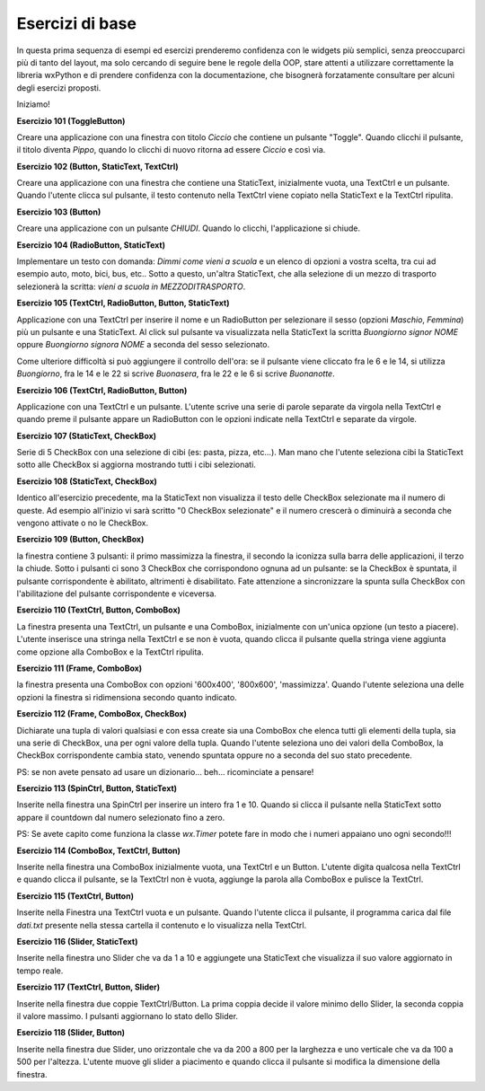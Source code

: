 ================
Esercizi di base
================


In questa prima sequenza di esempi ed esercizi prenderemo confidenza con le widgets più semplici, senza preoccuparci più di tanto del layout, ma solo cercando
di seguire bene le regole della OOP, stare attenti a utilizzare correttamente la libreria wxPython e di prendere confidenza con la documentazione, che bisognerà forzatamente consultare per alcuni degli esercizi proposti.

Iniziamo!

.. i numeri degli esercizi sono 1xx

**Esercizio 101 (ToggleButton)**

Creare una applicazione con una finestra con titolo *Ciccio* che contiene un pulsante \"Toggle\". Quando clicchi il pulsante, il titolo
diventa *Pippo*, quando lo clicchi di nuovo ritorna ad essere *Ciccio* e così via.



**Esercizio 102 (Button, StaticText, TextCtrl)**

Creare una applicazione con una finestra che contiene una StaticText, inizialmente vuota, una TextCtrl e un pulsante. Quando l'utente
clicca sul pulsante, il testo contenuto nella TextCtrl viene copiato nella StaticText e la TextCtrl ripulita.



**Esercizio 103 (Button)**

Creare una applicazione con un pulsante *CHIUDI*. Quando lo clicchi, l'applicazione si chiude.



**Esercizio 104 (RadioButton, StaticText)**

Implementare un testo con domanda: *Dimmi come vieni a scuola* e un elenco di opzioni a vostra scelta, tra cui ad esempio auto, moto, bici, bus, etc..
Sotto a questo, un'altra StaticText, che alla selezione di un mezzo di trasporto selezionerà la scritta: *vieni a scuola in MEZZODITRASPORTO*.



**Esercizio 105 (TextCtrl, RadioButton, Button, StaticText)**

Applicazione con una TextCtrl per inserire il nome e un RadioButton per selezionare il sesso (opzioni *Maschio*, *Femmina*) più un pulsante e una StaticText.
Al click sul pulsante va visualizzata nella StaticText la scritta *Buongiorno signor NOME* oppure *Buongiorno signora NOME* a seconda del sesso selezionato.

Come ulteriore difficoltà si può aggiungere il controllo dell'ora: se il pulsante viene cliccato fra le 6 e le 14, si utilizza *Buongiorno*, fra le 14 e le 22
si scrive *Buonasera*, fra le 22 e le 6 si scrive *Buonanotte*.



**Esercizio 106 (TextCtrl, RadioButton, Button)**

Applicazione con una TextCtrl e un pulsante. L'utente scrive una serie di parole separate da virgola nella TextCtrl e quando preme il pulsante appare
un RadioButton con le opzioni indicate nella TextCtrl e separate da virgole.



**Esercizio 107 (StaticText, CheckBox)**

Serie di 5 CheckBox con una selezione di cibi (es: pasta, pizza, etc...). Man mano che l'utente seleziona cibi la StaticText sotto alle CheckBox si aggiorna
mostrando tutti i cibi selezionati.



**Esercizio 108 (StaticText, CheckBox)**

Identico all'esercizio precedente, ma la StaticText non visualizza il testo delle CheckBox selezionate ma il numero di queste. Ad esempio all'inizio
vi sarà scritto "0 CheckBox selezionate" e il numero crescerà o diminuirà a seconda che vengono attivate o no le CheckBox.



**Esercizio 109 (Button, CheckBox)**

la finestra contiene 3 pulsanti: il primo massimizza la finestra, il secondo la iconizza sulla barra delle applicazioni, il terzo la chiude.
Sotto i pulsanti ci sono 3 CheckBox che corrispondono ognuna ad un pulsante: se la CheckBox è spuntata, il pulsante corrispondente è abilitato,
altrimenti è disabilitato. Fate attenzione a sincronizzare la spunta sulla CheckBox con l'abilitazione del pulsante corrispondente e viceversa.



**Esercizio 110 (TextCtrl, Button, ComboBox)**

La finestra presenta una TextCtrl, un pulsante e una ComboBox, inizialmente con un'unica opzione (un testo a piacere). L'utente inserisce una stringa nella TextCtrl
e se non è vuota, quando clicca il pulsante quella stringa viene aggiunta come opzione alla ComboBox e la TextCtrl ripulita.



**Esercizio 111 (Frame, ComboBox)**

la finestra presenta una ComboBox con opzioni '600x400', '800x600', 'massimizza'. Quando l'utente seleziona una delle opzioni la finestra si ridimensiona secondo quanto indicato.



**Esercizio 112 (Frame, ComboBox, CheckBox)**

Dichiarate una tupla di valori qualsiasi e con essa create sia una ComboBox che elenca tutti gli elementi della tupla, sia una serie di CheckBox, una per ogni valore
della tupla. Quando l'utente seleziona uno dei valori della ComboBox, la CheckBox corrispondente cambia stato, venendo spuntata oppure no a seconda del suo stato
precedente.

PS: se non avete pensato ad usare un dizionario... beh... ricominciate a pensare!



**Esercizio 113 (SpinCtrl, Button, StaticText)**

Inserite nella finestra una SpinCtrl per inserire un intero fra 1 e 10. Quando si clicca il pulsante nella StaticText sotto appare il countdown dal numero selezionato
fino a zero.

PS: Se avete capito come funziona la classe *wx.Timer* potete fare in modo che i numeri appaiano uno ogni secondo!!!



**Esercizio 114 (ComboBox, TextCtrl, Button)**

Inserite nella finestra una ComboBox inizialmente vuota, una TextCtrl e un Button. L'utente digita qualcosa nella TextCtrl e quando clicca il pulsante, se la TextCtrl
non è vuota, aggiunge la parola alla ComboBox e pulisce la TextCtrl.



**Esercizio 115 (TextCtrl, Button)**

Inserite nella Finestra una TextCtrl vuota e un pulsante. Quando l'utente clicca il pulsante, il programma carica dal file *dati.txt* presente nella stessa cartella
il contenuto e lo visualizza nella TextCtrl. 



**Esercizio 116 (Slider, StaticText)**

Inserite nella finestra uno Slider che va da 1 a 10 e aggiungete una StaticText che visualizza il suo valore aggiornato in tempo reale.



**Esercizio 117 (TextCtrl, Button, Slider)**

Inserite nella finestra due coppie TextCtrl/Button. La prima coppia decide il valore minimo dello Slider, la seconda coppia il valore massimo. I pulsanti aggiornano
lo stato dello Slider.



**Esercizio 118 (Slider, Button)**

Inserite nella finestra due Slider, uno orizzontale che va da 200 a 800 per la larghezza e uno verticale che va da 100 a 500 per l'altezza. 
L'utente muove gli slider a piacimento e quando clicca il pulsante si modifica la dimensione della finestra.

